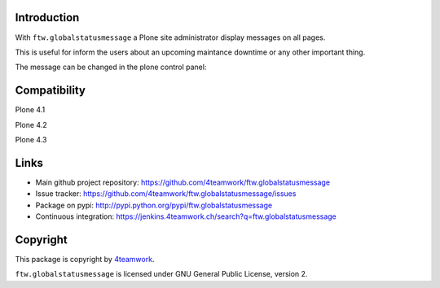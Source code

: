 Introduction
============

With ``ftw.globalstatusmessage`` a Plone site administrator display messages
on all pages.

This is useful for inform the users about an upcoming maintance downtime or
any other important thing.

The message can be changed in the plone control panel:


.. image:: https://raw.github.com/4teamwork/ftw.inflator/master/docs/screenshot.png


Compatibility
=============

Plone 4.1

.. image:: https://jenkins.4teamwork.ch/job/ftw.globalstatusmessage-master-test-plone-4.1.x.cfg/badge/icon
   :target: https://jenkins.4teamwork.ch/job/ftw.globalstatusmessage-master-test-plone-4.1.x.cfg

Plone 4.2

.. image:: https://jenkins.4teamwork.ch/job/ftw.globalstatusmessage-master-test-plone-4.2.x.cfg/badge/icon
   :target: https://jenkins.4teamwork.ch/job/ftw.globalstatusmessage-master-test-plone-4.2.x.cfg

Plone 4.3

.. image:: https://jenkins.4teamwork.ch/job/ftw.globalstatusmessage-master-test-plone-4.3.x.cfg/badge/icon
   :target: https://jenkins.4teamwork.ch/job/ftw.globalstatusmessage-master-test-plone-4.3.x.cfg



Links
=====

- Main github project repository: https://github.com/4teamwork/ftw.globalstatusmessage
- Issue tracker: https://github.com/4teamwork/ftw.globalstatusmessage/issues
- Package on pypi: http://pypi.python.org/pypi/ftw.globalstatusmessage
- Continuous integration: https://jenkins.4teamwork.ch/search?q=ftw.globalstatusmessage


Copyright
=========

This package is copyright by `4teamwork <http://www.4teamwork.ch/>`_.

``ftw.globalstatusmessage`` is licensed under GNU General Public License, version 2.
